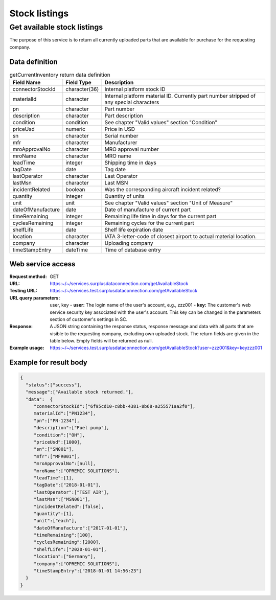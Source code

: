 Stock listings
==============

Get available stock listings
----------------------------

The purpose of this service is to return all currently uploaded parts that are available for purchase for the requesting company.


Data definition
^^^^^^^^^^^^^^^

.. list-table:: getCurrentInventory return data definition
   :class: tight-table
   :widths: 20 10 70
   :header-rows: 1

   * - Field Name
     - Field Type
     - Description
   * - connectorStockId
     - character(36)
     - Internal platform stock ID
   * - materialId
     - character
     - Internal platform material ID. Currently part number stripped of any special characters
   * - pn
     - character
     - Part number
   * - description
     - character
     - Part description
   * - condition
     - condition
     - See chapter "Valid values" section "Condition"
   * - priceUsd
     - numeric
     - Price in USD
   * - sn
     - character
     - Serial number
   * - mfr
     - character
     - Manufacturer
   * - mroApprovalNo
     - character
     - MRO approval number
   * - mroName
     - character
     - MRO name
   * - leadTime
     - integer
     - Shipping time in days
   * - tagDate
     - date
     - Tag date
   * - lastOperator
     - character
     - Last Operator
   * - lastMsn
     - character
     - Last MSN
   * - incidentRelated
     - boolean
     - Was the corresponding aircraft incident related?
   * - quantity
     - integer
     - Quantity of units
   * - unit
     - unit
     - See chapter "Valid values" section "Unit of Measure"
   * - dateOfManufacture
     - date
     - Date of manufacture of current part
   * - timeRemaining
     - integer
     - Remaining life time in days for the current part
   * - cyclesRemaining
     - integer
     - Remaining cycles for the current part
   * - shelfLife
     - date
     - Shelf life expiration date
   * - location
     - character
     - IATA 3-letter-code of closest airport to actual material location.
   * - company
     - character
     - Uploading company
   * - timeStampEntry
     - dateTime
     - Time of database entry


Web service access
^^^^^^^^^^^^^^^^^^

:Request method: GET
:URL: https:~/~/services.surplusdataconnection.com/getAvailableStock
:Testing URL: https:~/~/services.test.surplusdataconnection.com/getAvailableStock
:URL query parameters: user, key
   - **user:** The login name of the user's account, e.g., zzz001
   - **key:** The customer's web service security key associated with the user's account. This key can be changed in the parameters section of customer's settings in SC.
:Response: A JSON string containing the response status, response message and data with all parts that are visible to the requesting company, excluding own uploaded stock. The return fields are given in the table below. Empty fields will be returned as null.
:Example usage: https:~/~/services.test.surplusdataconnection.com/getAvailableStock?user=zzz001&key=keyzzz001


Example for result body
^^^^^^^^^^^^^^^^^^^^^^^

.. code-block:: JSON

   {
     "status":["success"],
     "message":["Available stock returned."],
     "data":  {
	"connectorStockId":["6f95cd10-c8bb-4381-8b68-a255571aa2f0"],
	materialId":["PN1234"],
	"pn":["PN‑1234"],
	"description":["Fuel pump"],
	"condition":["OH"],
	"priceUsd":[1000],
	"sn":["SN001"],
	"mfr":["MFR001"],
	"mroApprovalNo":[null],
	"mroName":["OPREMIC SOLUTIONS"],
	"leadTime":[1],
	"tagDate":["2018‑01‑01"],
	"lastOperator":["TEST AIR"],
	"lastMsn":["MSN001"],
	"incidentRelated":[false],
	"quantity":[1],
	"unit":["each"],
	"dateOfManufacture":["2017‑01‑01"],
	"timeRemaining":[100],
	"cyclesRemaining":[2000],
	"shelfLife":["2020‑01‑01"],
	"location":["Germany"],
	"company":["OPREMIC SOLUTIONS"],
	"timeStampEntry":["2018‑01‑01 14:56:23"]	
     }
   }




